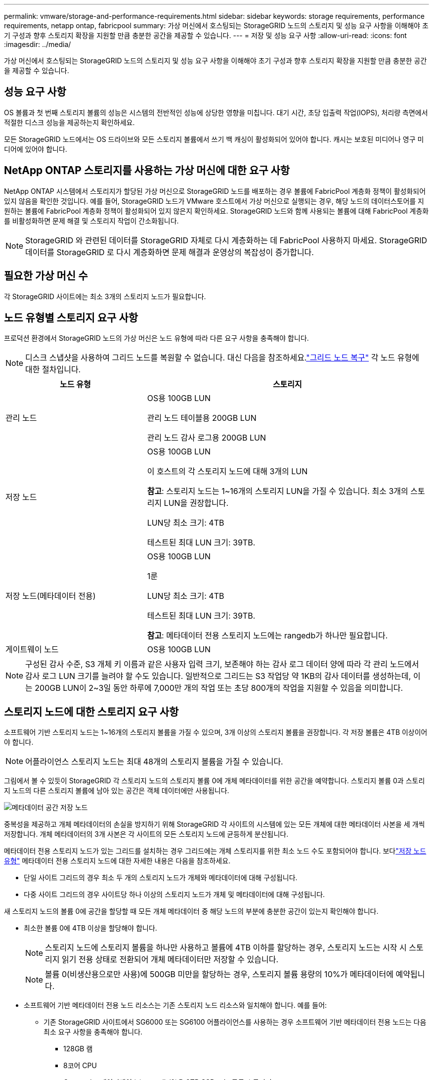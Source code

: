 ---
permalink: vmware/storage-and-performance-requirements.html 
sidebar: sidebar 
keywords: storage requirements, performance requirements, netapp ontap, fabricpool 
summary: 가상 머신에서 호스팅되는 StorageGRID 노드의 스토리지 및 성능 요구 사항을 이해해야 초기 구성과 향후 스토리지 확장을 지원할 만큼 충분한 공간을 제공할 수 있습니다. 
---
= 저장 및 성능 요구 사항
:allow-uri-read: 
:icons: font
:imagesdir: ../media/


[role="lead"]
가상 머신에서 호스팅되는 StorageGRID 노드의 스토리지 및 성능 요구 사항을 이해해야 초기 구성과 향후 스토리지 확장을 지원할 만큼 충분한 공간을 제공할 수 있습니다.



== 성능 요구 사항

OS 볼륨과 첫 번째 스토리지 볼륨의 성능은 시스템의 전반적인 성능에 상당한 영향을 미칩니다.  대기 시간, 초당 입출력 작업(IOPS), 처리량 측면에서 적절한 디스크 성능을 제공하는지 확인하세요.

모든 StorageGRID 노드에서는 OS 드라이브와 모든 스토리지 볼륨에서 쓰기 백 캐싱이 활성화되어 있어야 합니다.  캐시는 보호된 미디어나 영구 미디어에 있어야 합니다.



== NetApp ONTAP 스토리지를 사용하는 가상 머신에 대한 요구 사항

NetApp ONTAP 시스템에서 스토리지가 할당된 가상 머신으로 StorageGRID 노드를 배포하는 경우 볼륨에 FabricPool 계층화 정책이 활성화되어 있지 않음을 확인한 것입니다.  예를 들어, StorageGRID 노드가 VMware 호스트에서 가상 머신으로 실행되는 경우, 해당 노드의 데이터스토어를 지원하는 볼륨에 FabricPool 계층화 정책이 활성화되어 있지 않은지 확인하세요.  StorageGRID 노드와 함께 사용되는 볼륨에 대해 FabricPool 계층화를 비활성화하면 문제 해결 및 스토리지 작업이 간소화됩니다.


NOTE: StorageGRID 와 관련된 데이터를 StorageGRID 자체로 다시 계층화하는 데 FabricPool 사용하지 마세요.  StorageGRID 데이터를 StorageGRID 로 다시 계층화하면 문제 해결과 운영상의 복잡성이 증가합니다.



== 필요한 가상 머신 수

각 StorageGRID 사이트에는 최소 3개의 스토리지 노드가 필요합니다.



== 노드 유형별 스토리지 요구 사항

프로덕션 환경에서 StorageGRID 노드의 가상 머신은 노드 유형에 따라 다른 요구 사항을 충족해야 합니다.


NOTE: 디스크 스냅샷을 사용하여 그리드 노드를 복원할 수 없습니다.  대신 다음을 참조하세요.link:../maintain/warnings-and-considerations-for-grid-node-recovery.html["그리드 노드 복구"] 각 노드 유형에 대한 절차입니다.

[cols="1a,2a"]
|===
| 노드 유형 | 스토리지 


 a| 
관리 노드
 a| 
OS용 100GB LUN

관리 노드 테이블용 200GB LUN

관리 노드 감사 로그용 200GB LUN



 a| 
저장 노드
 a| 
OS용 100GB LUN

이 호스트의 각 스토리지 노드에 대해 3개의 LUN

*참고*: 스토리지 노드는 1~16개의 스토리지 LUN을 가질 수 있습니다. 최소 3개의 스토리지 LUN을 권장합니다.

LUN당 최소 크기: 4TB

테스트된 최대 LUN 크기: 39TB.



 a| 
저장 노드(메타데이터 전용)
 a| 
OS용 100GB LUN

1룬

LUN당 최소 크기: 4TB

테스트된 최대 LUN 크기: 39TB.

*참고*: 메타데이터 전용 스토리지 노드에는 rangedb가 하나만 필요합니다.



 a| 
게이트웨이 노드
 a| 
OS용 100GB LUN

|===

NOTE: 구성된 감사 수준, S3 개체 키 이름과 같은 사용자 입력 크기, 보존해야 하는 감사 로그 데이터 양에 따라 각 관리 노드에서 감사 로그 LUN 크기를 늘려야 할 수도 있습니다. 일반적으로 그리드는 S3 작업당 약 1KB의 감사 데이터를 생성하는데, 이는 200GB LUN이 2~3일 동안 하루에 7,000만 개의 작업 또는 초당 800개의 작업을 지원할 수 있음을 의미합니다.



== 스토리지 노드에 대한 스토리지 요구 사항

소프트웨어 기반 스토리지 노드는 1~16개의 스토리지 볼륨을 가질 수 있으며, 3개 이상의 스토리지 볼륨을 권장합니다. 각 저장 볼륨은 4TB 이상이어야 합니다.


NOTE: 어플라이언스 스토리지 노드는 최대 48개의 스토리지 볼륨을 가질 수 있습니다.

그림에서 볼 수 있듯이 StorageGRID 각 스토리지 노드의 스토리지 볼륨 0에 개체 메타데이터를 위한 공간을 예약합니다.  스토리지 볼륨 0과 스토리지 노드의 다른 스토리지 볼륨에 남아 있는 공간은 객체 데이터에만 사용됩니다.

image::../media/metadata_space_storage_node.png[메타데이터 공간 저장 노드]

중복성을 제공하고 개체 메타데이터의 손실을 방지하기 위해 StorageGRID 각 사이트의 시스템에 있는 모든 개체에 대한 메타데이터 사본을 세 개씩 저장합니다.  개체 메타데이터의 3개 사본은 각 사이트의 모든 스토리지 노드에 균등하게 분산됩니다.

메타데이터 전용 스토리지 노드가 있는 그리드를 설치하는 경우 그리드에는 개체 스토리지를 위한 최소 노드 수도 포함되어야 합니다.  보다link:../primer/what-storage-node-is.html#types-of-storage-nodes["저장 노드 유형"] 메타데이터 전용 스토리지 노드에 대한 자세한 내용은 다음을 참조하세요.

* 단일 사이트 그리드의 경우 최소 두 개의 스토리지 노드가 개체와 메타데이터에 대해 구성됩니다.
* 다중 사이트 그리드의 경우 사이트당 하나 이상의 스토리지 노드가 개체 및 메타데이터에 대해 구성됩니다.


새 스토리지 노드의 볼륨 0에 공간을 할당할 때 모든 개체 메타데이터 중 해당 노드의 부분에 충분한 공간이 있는지 확인해야 합니다.

* 최소한 볼륨 0에 4TB 이상을 할당해야 합니다.
+

NOTE: 스토리지 노드에 스토리지 볼륨을 하나만 사용하고 볼륨에 4TB 이하를 할당하는 경우, 스토리지 노드는 시작 시 스토리지 읽기 전용 상태로 전환되어 개체 메타데이터만 저장할 수 있습니다.

+

NOTE: 볼륨 0(비생산용으로만 사용)에 500GB 미만을 할당하는 경우, 스토리지 볼륨 용량의 10%가 메타데이터에 예약됩니다.

* 소프트웨어 기반 메타데이터 전용 노드 리소스는 기존 스토리지 노드 리소스와 일치해야 합니다. 예를 들어:
+
** 기존 StorageGRID 사이트에서 SG6000 또는 SG6100 어플라이언스를 사용하는 경우 소프트웨어 기반 메타데이터 전용 노드는 다음 최소 요구 사항을 충족해야 합니다.
+
*** 128GB 램
*** 8코어 CPU
*** Cassandra 데이터베이스(rangedb/0)용 8TB SSD 또는 동급 스토리지


** 기존 StorageGRID 사이트가 24GB RAM, 8코어 CPU, 3TB 또는 4TB의 메타데이터 스토리지를 갖춘 가상 스토리지 노드를 사용하는 경우, 소프트웨어 기반 메타데이터 전용 노드는 비슷한 리소스(24GB RAM, 8코어 CPU, 4TB의 메타데이터 스토리지(rangedb/0))를 사용해야 합니다.
+
새로운 StorageGRID 사이트를 추가할 때, 새로운 사이트의 총 메타데이터 용량은 최소한 기존 StorageGRID 사이트와 일치해야 하며, 새로운 사이트 리소스는 기존 StorageGRID 사이트의 스토리지 노드와 일치해야 합니다.



* 새로운 시스템(StorageGRID 11.6 이상)을 설치하고 각 스토리지 노드에 128GB 이상의 RAM이 있는 경우 볼륨 0에 8TB 이상을 할당하세요.  볼륨 0에 더 큰 값을 사용하면 각 스토리지 노드에서 메타데이터에 허용되는 공간을 늘릴 수 있습니다.
* 사이트에 대해 다른 스토리지 노드를 구성할 때 가능하면 볼륨 0에 대해 동일한 설정을 사용하세요.  사이트에 크기가 다른 스토리지 노드가 있는 경우 볼륨 0이 가장 작은 스토리지 노드가 해당 사이트의 메타데이터 용량을 결정합니다.


자세한 내용은 다음을 참조하세요.link:../admin/managing-object-metadata-storage.html["개체 메타데이터 저장소 관리"] .
